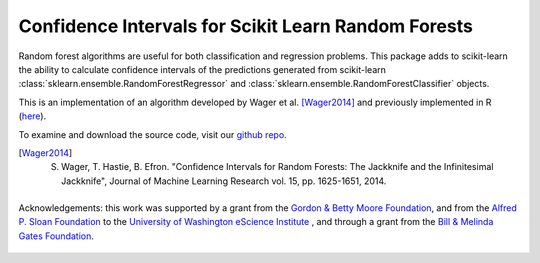 
Confidence Intervals for Scikit Learn Random Forests
=====================================================

Random forest algorithms are useful for both classification and regression
problems. This package adds to scikit-learn the ability to calculate confidence
intervals of the predictions generated from scikit-learn
:class:`sklearn.ensemble.RandomForestRegressor` and :class:`sklearn.ensemble.RandomForestClassifier` objects.

This is an implementation of an algorithm developed by Wager et al. [Wager2014]_
and previously implemented in R (`here <https://github.com/swager/randomForestCI>`_).

To examine and download the source code, visit our `github repo <https://github.com/uwescience/sklearn-forest-ci#readme>`_.

.. [Wager2014] S. Wager, T. Hastie, B. Efron. "Confidence Intervals for
       Random Forests: The Jackknife and the Infinitesimal Jackknife", Journal
       of Machine Learning Research vol. 15, pp. 1625-1651, 2014.

    .. toctree::
       :maxdepth: 2

       installation_guide
       auto_examples/index
       reference/index


.. figure:: _static/eScience_Logo_HR.png
   :align: center
   :figclass: align-center
   :target: http://escience.washington.edu

   Acknowledgements: this work was supported by a grant from the
   `Gordon & Betty Moore Foundation <https://www.moore.org/>`_,  and from the
   `Alfred P. Sloan Foundation <http://www.sloan.org/>`_ to the
   `University of Washington eScience Institute <http://escience.washington.edu/>`_ , and through a grant from the `Bill & Melinda Gates Foundation <http://www.gatesfoundation.org/>`_.
